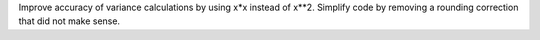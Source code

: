 Improve accuracy of variance calculations by using x*x instead of x**2.
Simplify code by removing a rounding correction that did not make sense.
